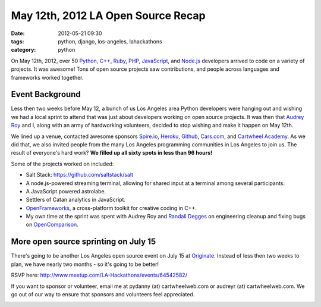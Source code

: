 ====================================
May 12th, 2012 LA Open Source Recap
====================================

:date: 2012-05-21 09:30
:tags: python, django, los-angeles, lahackathons
:category: python

On May 12th, 2012, over 50 Python_, `C++`_, Ruby_, PHP_, JavaScript_, and `Node.js`_ developers arrived to code on a variety of projects. It was awesome! Tons of open source projects saw contributions, and people across languages and frameworks worked together. 

.. image:: https://farm9.staticflickr.com/8007/7193954598_1b071cb5e4.jpg
   :name: May 12 Open Source Sprint
   :align: center
   :target: http://www.flickr.com/photos/59834630@N07/7193954598/

Event Background
================

Less then two weeks before May 12, a bunch of us Los Angeles area Python developers were hanging out and wishing we had a local sprint to attend that was just about developers working on open source projects. It was then that `Audrey Roy`_ and I, along with an army of hardworking volunteers, decided to stop wishing and make it happen on May 12th.

We lined up a venue, contacted awesome sponsors `Spire.io`_, Heroku_, Github_, `Cars.com`_, and `Cartwheel Academy`_. As we did that, we also invited people from the many Los Angeles programming communities in Los Angeles to join us. The result of everyone's hard work? **We filled up all sixty spots in less than 96 hours!**

Some of the projects worked on included:

* Salt Stack: https://github.com/saltstack/salt 
* A node.js-powered streaming terminal, allowing for shared input at a terminal among several participants.
* A JavaScript powered astrolabe.
* Settlers of Catan analytics in JavaScript.
* OpenFrameworks_, a cross-platform toolkit for creative coding in C++.
* My own time at the sprint was spent with Audrey Roy and `Randall Degges`_ on engineering cleanup and fixing bugs on OpenComparison_.


More open source sprinting on July 15
=====================================

There's going to be another Los Angeles open source event on July 15 at Originate_. Instead of less then two weeks to plan, we have nearly two months - so it's going to be better! 

.. _Originate: http://originate.com/

RSVP here: http://www.meetup.com/LA-Hackathons/events/64542582/

If you want to sponsor or volunteer, email me at pydanny (at) cartwheelweb.com or audreyr (at) cartwheelweb.com. We go out of our way to ensure that sponsors and volunteers feel appreciated.

.. image:: https://farm9.staticflickr.com/8003/7193961164_b26d27093d.jpg
   :name: Me and Audrey at the Open Source Sprint
   :align: center
   :target: http://www.flickr.com/photos/59834630@N07/7193961164/
   
.. _`Randall Degges`: http://rdegges.com
.. _OpenComparison: https://github.com/opencomparison/opencomparison
.. _OpenFrameworks: http://www.openframeworks.cc/
.. _`Audrey Roy`: http://audreymroy.com
.. _`Spire.io`: http://spire.io
.. _Heroku: http://heroku.com
.. _Github: https://github.com
.. _`Cars.com`: http://cars.com
.. _`Cartwheel Academy`: https://academy.cartwheelweb.com
.. _Python: http://python.org
.. _`C++`: http://en.wikipedia.org/wiki/C%2B%2B
.. _Ruby: http://www.ruby-lang.org/
.. _JavaScript: http://en.wikipedia.org/wiki/JavaScript
.. _Node.js: http://nodejs.org/
.. _PHP: http://www.php.net/
